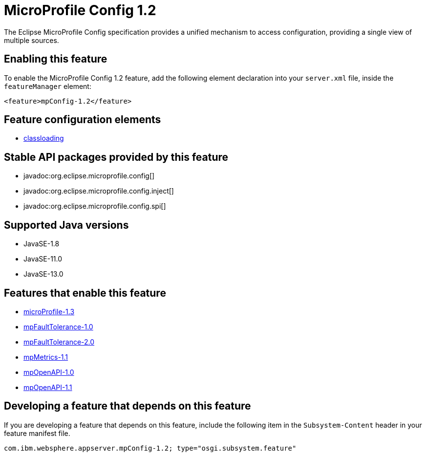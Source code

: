 = MicroProfile Config 1.2
:linkcss: 
:page-layout: feature
:nofooter: 

// tag::description[]
The Eclipse MicroProfile Config specification provides a unified mechanism to access configuration, providing a single view of multiple sources.

// end::description[]
// tag::enable[]
== Enabling this feature
To enable the MicroProfile Config 1.2 feature, add the following element declaration into your `server.xml` file, inside the `featureManager` element:


----
<feature>mpConfig-1.2</feature>
----
// end::enable[]
// tag::config[]

== Feature configuration elements
* <<../config/classloading#,classloading>>
// end::config[]
// tag::apis[]

== Stable API packages provided by this feature
* javadoc:org.eclipse.microprofile.config[]
* javadoc:org.eclipse.microprofile.config.inject[]
* javadoc:org.eclipse.microprofile.config.spi[]
// end::apis[]
// tag::requirements[]
// end::requirements[]
// tag::java-versions[]

== Supported Java versions

* JavaSE-1.8
* JavaSE-11.0
* JavaSE-13.0
// end::java-versions[]
// tag::dependencies[]

== Features that enable this feature
* <<../feature/microProfile-1.3#,microProfile-1.3>>
* <<../feature/mpFaultTolerance-1.0#,mpFaultTolerance-1.0>>
* <<../feature/mpFaultTolerance-2.0#,mpFaultTolerance-2.0>>
* <<../feature/mpMetrics-1.1#,mpMetrics-1.1>>
* <<../feature/mpOpenAPI-1.0#,mpOpenAPI-1.0>>
* <<../feature/mpOpenAPI-1.1#,mpOpenAPI-1.1>>
// end::dependencies[]
// tag::feature-require[]

== Developing a feature that depends on this feature
If you are developing a feature that depends on this feature, include the following item in the `Subsystem-Content` header in your feature manifest file.


[source,]
----
com.ibm.websphere.appserver.mpConfig-1.2; type="osgi.subsystem.feature"
----
// end::feature-require[]
// tag::spi[]
// end::spi[]
